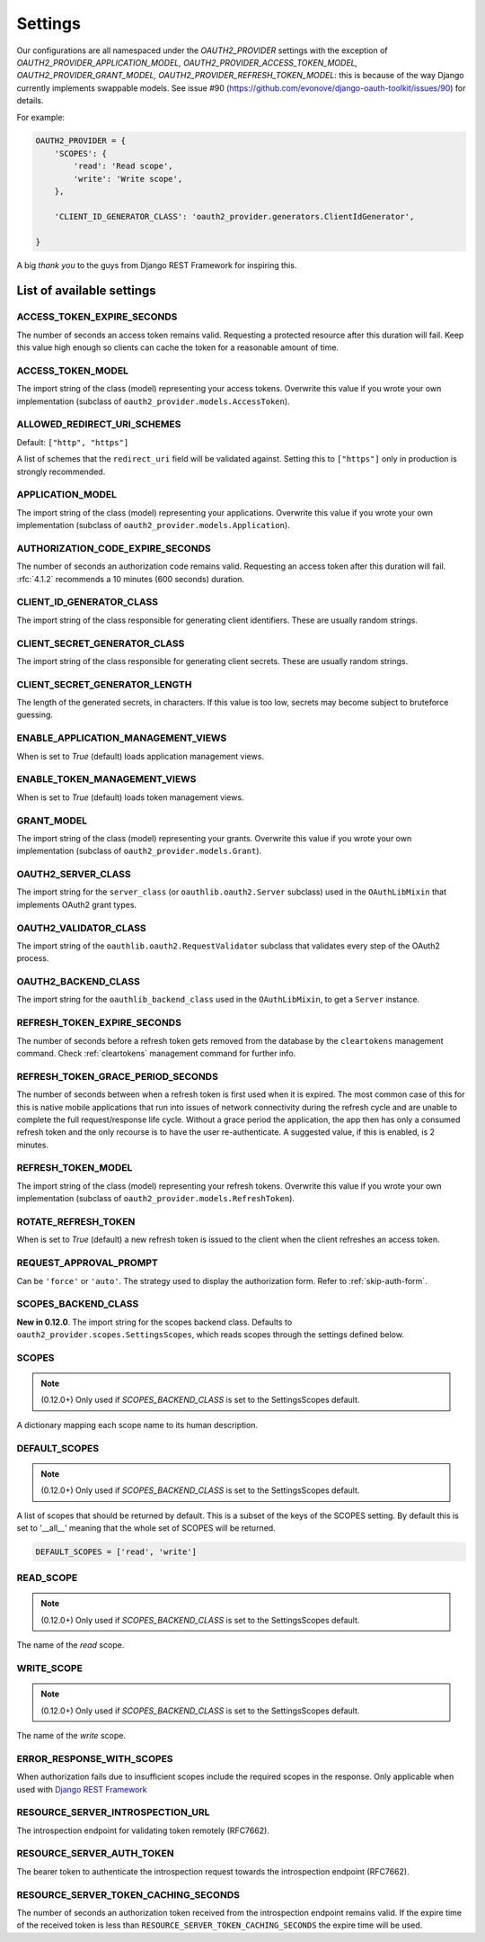 Settings
========

Our configurations are all namespaced under the `OAUTH2_PROVIDER` settings with the exception of
`OAUTH2_PROVIDER_APPLICATION_MODEL, OAUTH2_PROVIDER_ACCESS_TOKEN_MODEL, OAUTH2_PROVIDER_GRANT_MODEL,
OAUTH2_PROVIDER_REFRESH_TOKEN_MODEL`: this is because of the way Django currently implements
swappable models. See issue #90 (https://github.com/evonove/django-oauth-toolkit/issues/90) for details.

For example:

.. code-block:: python

    OAUTH2_PROVIDER = {
        'SCOPES': {
            'read': 'Read scope',
            'write': 'Write scope',
        },

        'CLIENT_ID_GENERATOR_CLASS': 'oauth2_provider.generators.ClientIdGenerator',

    }


A big *thank you* to the guys from Django REST Framework for inspiring this.


List of available settings
--------------------------

ACCESS_TOKEN_EXPIRE_SECONDS
~~~~~~~~~~~~~~~~~~~~~~~~~~~
The number of seconds an access token remains valid. Requesting a protected
resource after this duration will fail. Keep this value high enough so clients
can cache the token for a reasonable amount of time.

ACCESS_TOKEN_MODEL
~~~~~~~~~~~~~~~~~~
The import string of the class (model) representing your access tokens. Overwrite
this value if you wrote your own implementation (subclass of
``oauth2_provider.models.AccessToken``).

ALLOWED_REDIRECT_URI_SCHEMES
~~~~~~~~~~~~~~~~~~~~~~~~~~~~

Default: ``["http", "https"]``

A list of schemes that the ``redirect_uri`` field will be validated against.
Setting this to ``["https"]`` only in production is strongly recommended.

APPLICATION_MODEL
~~~~~~~~~~~~~~~~~
The import string of the class (model) representing your applications. Overwrite
this value if you wrote your own implementation (subclass of
``oauth2_provider.models.Application``).

AUTHORIZATION_CODE_EXPIRE_SECONDS
~~~~~~~~~~~~~~~~~~~~~~~~~~~~~~~~~
The number of seconds an authorization code remains valid. Requesting an access
token after this duration will fail. :rfc:`4.1.2` recommends a
10 minutes (600 seconds) duration.

CLIENT_ID_GENERATOR_CLASS
~~~~~~~~~~~~~~~~~~~~~~~~~
The import string of the class responsible for generating client identifiers.
These are usually random strings.

CLIENT_SECRET_GENERATOR_CLASS
~~~~~~~~~~~~~~~~~~~~~~~~~~~~~
The import string of the class responsible for generating client secrets.
These are usually random strings.

CLIENT_SECRET_GENERATOR_LENGTH
~~~~~~~~~~~~~~~~~~~~~~~~~~~~~~
The length of the generated secrets, in characters. If this value is too low,
secrets may become subject to bruteforce guessing.

ENABLE_APPLICATION_MANAGEMENT_VIEWS
~~~~~~~~~~~~~~~~~~~~~~~~~~~~~~~~~~~
When is set to `True` (default) loads application management views.

ENABLE_TOKEN_MANAGEMENT_VIEWS
~~~~~~~~~~~~~~~~~~~~~~~~~~~~~
When is set to `True` (default) loads token management views.

GRANT_MODEL
~~~~~~~~~~~~~~~~~
The import string of the class (model) representing your grants. Overwrite
this value if you wrote your own implementation (subclass of
``oauth2_provider.models.Grant``).

OAUTH2_SERVER_CLASS
~~~~~~~~~~~~~~~~~~~
The import string for the ``server_class`` (or ``oauthlib.oauth2.Server`` subclass)
used in the ``OAuthLibMixin`` that implements OAuth2 grant types.

OAUTH2_VALIDATOR_CLASS
~~~~~~~~~~~~~~~~~~~~~~
The import string of the ``oauthlib.oauth2.RequestValidator`` subclass that
validates every step of the OAuth2 process.

OAUTH2_BACKEND_CLASS
~~~~~~~~~~~~~~~~~~~~
The import string for the ``oauthlib_backend_class`` used in the ``OAuthLibMixin``,
to get a ``Server`` instance.

REFRESH_TOKEN_EXPIRE_SECONDS
~~~~~~~~~~~~~~~~~~~~~~~~~~~~
The number of seconds before a refresh token gets removed from the database by
the ``cleartokens`` management command. Check :ref:`cleartokens` management command for further info.

REFRESH_TOKEN_GRACE_PERIOD_SECONDS
~~~~~~~~~~~~~~~~~~~~~~~~~~~~
The number of seconds between when a refresh token is first used when it is
expired. The most common case of this for this is native mobile applications
that run into issues of network connectivity during the refresh cycle and are
unable to complete the full request/response life cycle. Without a grace
period the application, the app then has only a consumed refresh token and the
only recourse is to have the user re-authenticate. A suggested value, if this
is enabled, is 2 minutes.

REFRESH_TOKEN_MODEL
~~~~~~~~~~~~~~~~~~~
The import string of the class (model) representing your refresh tokens. Overwrite
this value if you wrote your own implementation (subclass of
``oauth2_provider.models.RefreshToken``).

ROTATE_REFRESH_TOKEN
~~~~~~~~~~~~~~~~~~~~
When is set to `True` (default) a new refresh token is issued to the client when the client refreshes an access token.

REQUEST_APPROVAL_PROMPT
~~~~~~~~~~~~~~~~~~~~~~~
Can be ``'force'`` or ``'auto'``.
The strategy used to display the authorization form. Refer to :ref:`skip-auth-form`.

SCOPES_BACKEND_CLASS
~~~~~~~~~~~~~~~~~~~~
**New in 0.12.0**. The import string for the scopes backend class.
Defaults to ``oauth2_provider.scopes.SettingsScopes``, which reads scopes through the settings defined below.

SCOPES
~~~~~~
.. note:: (0.12.0+) Only used if `SCOPES_BACKEND_CLASS` is set to the SettingsScopes default.

A dictionary mapping each scope name to its human description.

.. _settings_default_scopes:

DEFAULT_SCOPES
~~~~~~~~~~~~~~
.. note:: (0.12.0+) Only used if `SCOPES_BACKEND_CLASS` is set to the SettingsScopes default.

A list of scopes that should be returned by default.
This is a subset of the keys of the SCOPES setting.
By default this is set to '__all__' meaning that the whole set of SCOPES will be returned.

.. code-block:: python

  DEFAULT_SCOPES = ['read', 'write']

READ_SCOPE
~~~~~~~~~~
.. note:: (0.12.0+) Only used if `SCOPES_BACKEND_CLASS` is set to the SettingsScopes default.

The name of the *read* scope.

WRITE_SCOPE
~~~~~~~~~~~
.. note:: (0.12.0+) Only used if `SCOPES_BACKEND_CLASS` is set to the SettingsScopes default.

The name of the *write* scope.

ERROR_RESPONSE_WITH_SCOPES
~~~~~~~~~~~~~~~~~~~~~~~~~~
When authorization fails due to insufficient scopes include the required scopes in the response.
Only applicable when used with `Django REST Framework <http://django-rest-framework.org/>`_

RESOURCE_SERVER_INTROSPECTION_URL
~~~~~~~~~~~~~~~~~~~~~~~~~~~~~~~~~
The introspection endpoint for validating token remotely (RFC7662).

RESOURCE_SERVER_AUTH_TOKEN
~~~~~~~~~~~~~~~~~~~~~~~~~~
The bearer token to authenticate the introspection request towards the introspection endpoint (RFC7662).


RESOURCE_SERVER_TOKEN_CACHING_SECONDS
~~~~~~~~~~~~~~~~~~~~~~~~~~~~~~~~~~~~~
The number of seconds an authorization token received from the introspection endpoint remains valid.
If the expire time of the received token is less than ``RESOURCE_SERVER_TOKEN_CACHING_SECONDS`` the expire time
will be used.

